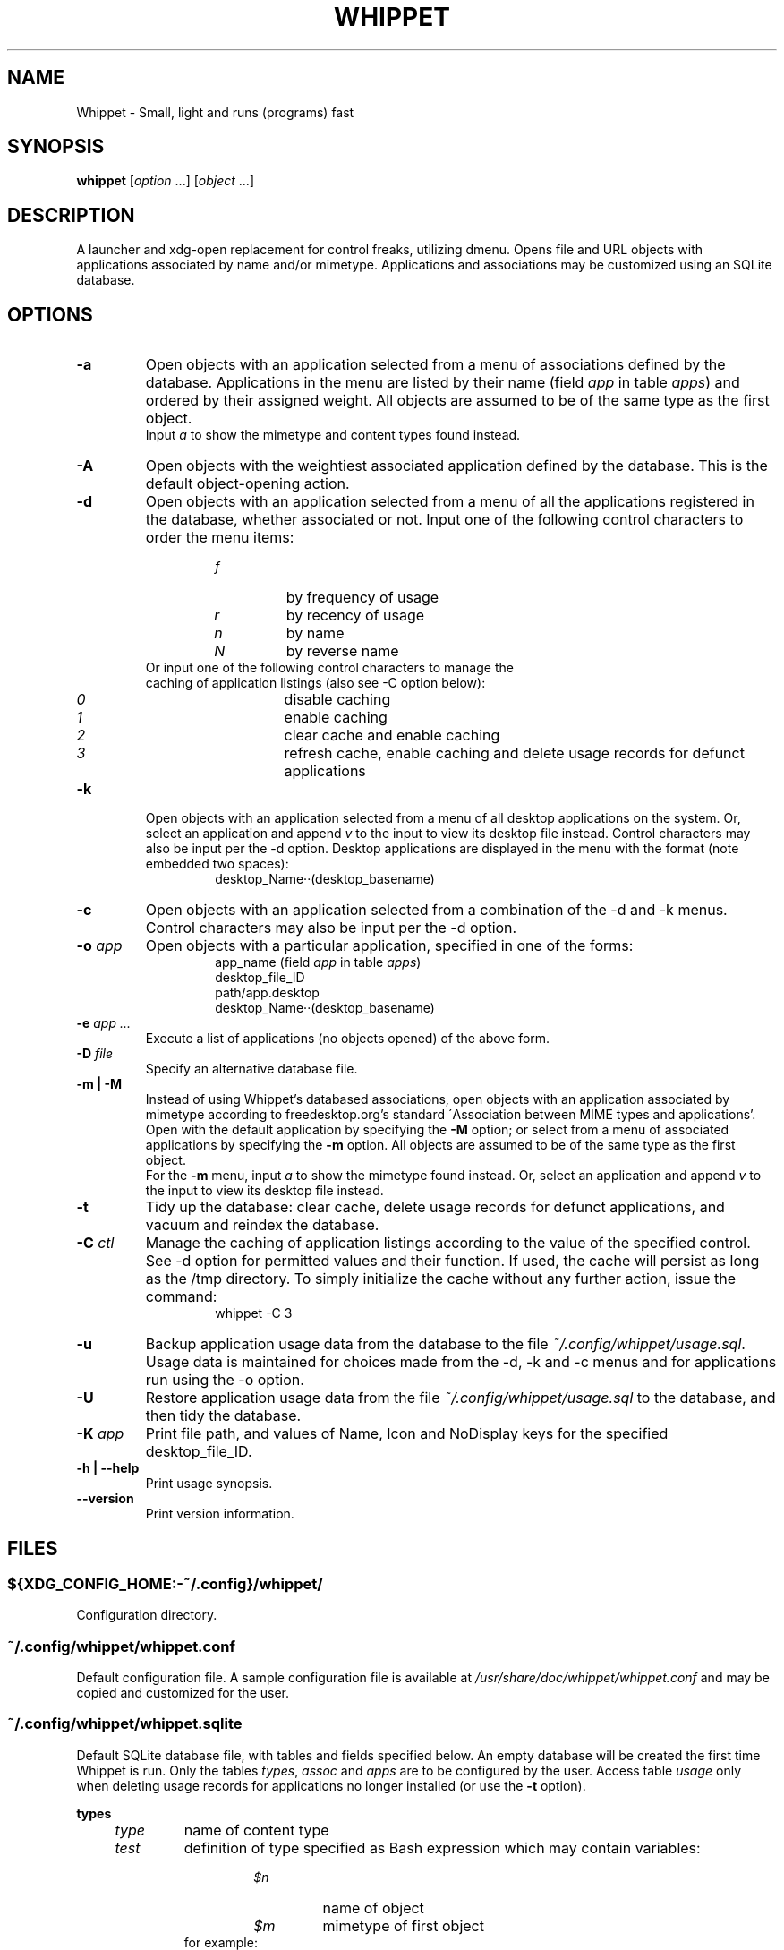 .TH WHIPPET 1 "4 June 2016" "Whippet 2.2.8" "Whippet manual"
.nh
.SH NAME
Whippet \- Small, light and runs (programs) fast
.SH SYNOPSIS
.B whippet
[\fIoption\fP ...] [\fIobject\fP ...]
.SH DESCRIPTION
.PP
A launcher and xdg-open replacement for control freaks, utilizing dmenu.
Opens file and URL objects with applications associated by name and/or mimetype.
Applications and associations may be customized using an SQLite database.
.SH OPTIONS
.TP
.BI \-a
Open objects with an application selected from a menu of associations defined
by the database. Applications in the menu are listed by their name (field
.I app
in table
.IR apps )
and ordered by their assigned weight. All objects are assumed to be of the same
type as the first object.
.br
Input \fIa\fP to show the mimetype and content types found instead.
.TP
.BI \-A
Open objects with the weightiest associated application defined by the database.
This is the default object-opening action.
.TP
.BI \-d
Open objects with an application selected from a menu of all the applications
registered in the database, whether associated or not. Input one of the following
control characters to order the menu items:
.RS
.RS
.TP
.I f
by frequency of usage
.TP
.I r
by recency of usage
.TP
.I n
by name
.TP
.I N
by reverse name
.RE
.TP
Or input one of the following control characters to manage the caching of application listings (also see -C option below):
.RS
.TP
.I 0
disable caching
.TP
.I 1
enable caching
.TP
.I 2
clear cache and enable caching
.TP
.I 3
refresh cache, enable caching and delete usage records for defunct applications
.RE
.RE
.TP
.BI \-k
Open objects with an application selected from a menu of all desktop applications
on the system. Or, select an application and append \fIv\fP to the input to
view its desktop file instead. Control characters may also be input per the -d option.
Desktop applications are displayed in the menu with the format (note embedded two spaces):
.RS
.RS
.br
desktop_Name‧‧(desktop_basename)
.RE
.RE
.TP
.BI \-c
Open objects with an application selected from a combination of the -d and -k menus.
Control characters may also be input per the -d option.
.TP
.BI \-o " app"
Open objects with a particular application, specified in one of the forms:
.RS
.RS
.br
app_name (field
.I app
in table
.IR apps )
.br
desktop_file_ID
.br
path/app.desktop
.br
desktop_Name‧‧(desktop_basename)
.RE
.RE
.TP
.BI \-e " app ..."
Execute a list of applications (no objects opened) of the above form.
.TP
.BI \-D " file"
Specify an alternative database file.
.TP
.BI "-m | -M"
Instead of using Whippet's databased associations, open objects with an
application associated by mimetype according to freedesktop.org's standard
\'Association between MIME types and applications'. Open with the default
application by specifying the \fB\-M\fP option; or select from a menu of associated
applications by specifying the \fB\-m\fP option. All objects are assumed to be of the
same type as the first object.
.br
For the \fB\-m\fP menu, input \fIa\fP to show the mimetype found instead. Or, select
an application and append \fIv\fP to the input to view its desktop file instead.
.TP
.BI \-t
Tidy up the database: clear cache, delete usage records for defunct applications, and vacuum and reindex the database.
.TP
.BI \-C " ctl"
Manage the caching of application listings according to the value of the specified control.
See -d option for permitted values and their function. If used, the cache will persist as long
as the /tmp directory. To simply initialize the cache without any further action, issue the
command:
.RS
.RS
.br
whippet -C 3
.RE
.RE
.TP
.BI \-u
Backup application usage data from the database to the file \fI~/.config/whippet/usage.sql\fP.
Usage data is maintained for choices made from the -d, -k and -c menus and for applications run
using the -o option.
.TP
.BI \-U
Restore application usage data from the file \fI~/.config/whippet/usage.sql\fP to the database,
and then tidy the database.
.TP
.BI \-K " app"
Print file path, and values of Name, Icon and NoDisplay keys for the specified desktop_file_ID.
.TP
.BI "-h | --help"
Print usage synopsis.
.TP
.BI \-\-version
Print version information.
.SH FILES
.SS ${XDG_CONFIG_HOME:\-~/.config}/whippet/
Configuration directory.
.SS ~/.config/whippet/whippet.conf
Default configuration file. A sample configuration file is available at
\fI/usr/share/doc/whippet/whippet.conf\fP and may be copied and customized for the user.
.SS ~/.config/whippet/whippet.sqlite
Default SQLite database file, with tables and fields specified below.
An empty database will be created the first time Whippet is run. Only the tables \fItypes\fP, \fIassoc\fP
and \fIapps\fP are to be configured by the user. Access table \fIusage\fP only when deleting
usage records for applications no longer installed (or use the \fB-t\fP option).
.PP
.BI types
.RS 4
.TP
.I type
name of content type
.TP
.I test
definition of type specified as Bash expression which may contain variables:
.RS
.RS
.TP
.I $n
name of object
.TP
.I $m
mimetype of first object
.RE
.TP
for example:
.br
$m == text/plain || $n =~ .+\\.(txt|lst|log)$
.RE
.TP
.I wt
weight given to type
.TP
.I stop
1 stops any further type testing if test passed; 0 lets testing continue to detect 
additional types
.TP
.I rem
remarks
.RE
.PP
.BI assoc
.RS 4
.TP
.I type
name of content type
.TP
.I app
name of application
.TP
.I wt
weight given to association
.TP
.I rem
remarks
.RE
.PP
.BI apps
.RS 4
.TP
.I app
name of application; displayed in menus
.TP
.I run
how to run application, in one of these forms:
.RS
.RS
.br
command (may contain freedesktop.org \fI%field\fP codes)
.br
desktop_file_ID [object ...]
.br
path/app.desktop [object ...]
.RE
.RE
.TP
.I nop
1 excludes application from any processing; 0 always processes application
.TP
.I disp
1 always displays application in (-d, -k and -c) menus; 0 removes application
from menus when no objects are being opened
.TP
.I icon
icon file for application (use full path for Openbox pipe menus)
.TP
.I rem
remarks
.RE
.PP
.BI usage
.RS 4
.TP
.I app
databased application: app_name
.br
or desktop application: desktop_Name‧‧(desktop_basename)
.TP
.I disp
1 always displays application in (-d, -k and -c) menus; 0 removes application
from menus when no objects are being opened
.TP
.I freq
number of times application has been run
.TP
.I time
date and time when application last run
.RE
.PP
.BI tidy
.RS 4
.TP
.I time
date and time when database last tidied
.TP
.I vers
version of database
.RE
.SH ENVIRONMENT
.SS DMENU_CMD
Specifies default dmenu command line.
.SS WHIPPET_CONF
Specifies alternative configuration file.
.SH "SEE ALSO"
.PP
Whippet finds desktop files on the standard <\fIhttp://freedesktop.org\fP> application paths.
.PP
Whippet uses the \fIdmenu\fP program to manage its menu; see \fBdmenu\fP(1) and <\fIhttp://suckless.org\fP>.
.br
Recent versions of dmenu support the selection of multiple items. If you select multiple applications from
the menu displayed by the -d, -k or -c option, then the applications will be executed as if they were specified
by the -e option.
.PP
The database may be managed by programs such as \fIDB Browser for SQLite\fP or
the Firefox browser extension \fISQLite Manager\fP.
.PP
Whippet can effectively replace freedesktop.org's \fIxdg\-open\fP command; see \fI/usr/share/doc/whippet/README\fP and \fI/usr/share/doc/whippet/xdg\-open\fP.
.SH LICENSE
\fBWhippet\fP is distributed under the terms of the Mozilla Public License version 2.0 <\fIhttp://mozilla.org/MPL/2.0\fP>
.SH AUTHOR
Copyright © 2014-2015 Douglas McFadzean <\fIhttp://appstogo.mcfadzean.org.uk\fP>
